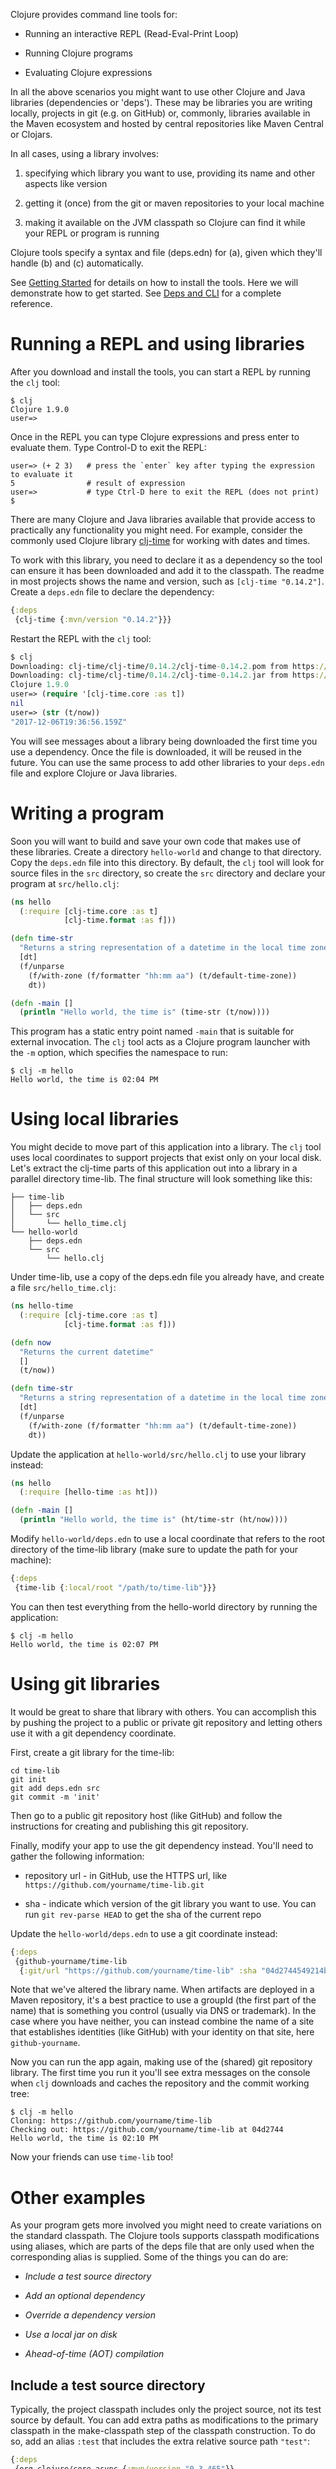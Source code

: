 Clojure provides command line tools for:

-  Running an interactive REPL (Read-Eval-Print Loop)

-  Running Clojure programs

-  Evaluating Clojure expressions

In all the above scenarios you might want to use other Clojure and Java
libraries (dependencies or 'deps'). These may be libraries you are
writing locally, projects in git (e.g. on GitHub) or, commonly,
libraries available in the Maven ecosystem and hosted by central
repositories like Maven Central or Clojars.

In all cases, using a library involves:

1. specifying which library you want to use, providing its name and
   other aspects like version

2. getting it (once) from the git or maven repositories to your local
   machine

3. making it available on the JVM classpath so Clojure can find it while
   your REPL or program is running

Clojure tools specify a syntax and file (deps.edn) for (a), given which
they'll handle (b) and (c) automatically.

See [[file:getting_started.xml][Getting Started]] for details on how to
install the tools. Here we will demonstrate how to get started. See
[[file:xref/../../reference/deps_and_cli.xml][Deps and CLI]] for a
complete reference.

* Running a REPL and using libraries
  :PROPERTIES:
  :CUSTOM_ID: _running_a_repl_and_using_libraries
  :END:

After you download and install the tools, you can start a REPL by
running the =clj= tool:

#+BEGIN_EXAMPLE
    $ clj
    Clojure 1.9.0
    user=>
#+END_EXAMPLE

Once in the REPL you can type Clojure expressions and press enter to
evaluate them. Type Control-D to exit the REPL:

#+BEGIN_EXAMPLE
    user=> (+ 2 3)   # press the `enter` key after typing the expression to evaluate it
    5                # result of expression
    user=>           # type Ctrl-D here to exit the REPL (does not print)
    $
#+END_EXAMPLE

There are many Clojure and Java libraries available that provide access
to practically any functionality you might need. For example, consider
the commonly used Clojure library
[[https://github.com/clj-time/clj-time][clj-time]] for working with
dates and times.

To work with this library, you need to declare it as a dependency so the
tool can ensure it has been downloaded and add it to the classpath. The
readme in most projects shows the name and version, such as
=[clj-time "0.14.2"]=. Create a =deps.edn= file to declare the
dependency:

#+BEGIN_SRC clojure
    {:deps
     {clj-time {:mvn/version "0.14.2"}}}
#+END_SRC

Restart the REPL with the =clj= tool:

#+BEGIN_SRC clojure
    $ clj
    Downloading: clj-time/clj-time/0.14.2/clj-time-0.14.2.pom from https://clojars.org/repo/
    Downloading: clj-time/clj-time/0.14.2/clj-time-0.14.2.jar from https://clojars.org/repo/
    Clojure 1.9.0
    user=> (require '[clj-time.core :as t])
    nil
    user=> (str (t/now))
    "2017-12-06T19:36:56.159Z"
#+END_SRC

You will see messages about a library being downloaded the first time
you use a dependency. Once the file is downloaded, it will be reused in
the future. You can use the same process to add other libraries to your
=deps.edn= file and explore Clojure or Java libraries.

* Writing a program
  :PROPERTIES:
  :CUSTOM_ID: _writing_a_program
  :END:

Soon you will want to build and save your own code that makes use of
these libraries. Create a directory =hello-world= and change to that
directory. Copy the =deps.edn= file into this directory. By default, the
=clj= tool will look for source files in the =src= directory, so create
the =src= directory and declare your program at =src/hello.clj=:

#+BEGIN_SRC clojure
    (ns hello
      (:require [clj-time.core :as t]
                [clj-time.format :as f]))

    (defn time-str
      "Returns a string representation of a datetime in the local time zone."
      [dt]
      (f/unparse
        (f/with-zone (f/formatter "hh:mm aa") (t/default-time-zone))
        dt))

    (defn -main []
      (println "Hello world, the time is" (time-str (t/now))))
#+END_SRC

This program has a static entry point named =-main= that is suitable for
external invocation. The =clj= tool acts as a Clojure program launcher
with the =-m= option, which specifies the namespace to run:

#+BEGIN_EXAMPLE
    $ clj -m hello
    Hello world, the time is 02:04 PM
#+END_EXAMPLE

* Using local libraries
  :PROPERTIES:
  :CUSTOM_ID: _using_local_libraries
  :END:

You might decide to move part of this application into a library. The
=clj= tool uses local coordinates to support projects that exist only on
your local disk. Let's extract the clj-time parts of this application
out into a library in a parallel directory time-lib. The final structure
will look something like this:

#+BEGIN_EXAMPLE
    ├── time-lib
    │   ├── deps.edn
    │   └── src
    │       └── hello_time.clj
    └── hello-world
        ├── deps.edn
        └── src
            └── hello.clj
#+END_EXAMPLE

Under time-lib, use a copy of the deps.edn file you already have, and
create a file =src/hello_time.clj=:

#+BEGIN_SRC clojure
    (ns hello-time
      (:require [clj-time.core :as t]
                [clj-time.format :as f]))

    (defn now
      "Returns the current datetime"
      []
      (t/now))

    (defn time-str
      "Returns a string representation of a datetime in the local time zone."
      [dt]
      (f/unparse
        (f/with-zone (f/formatter "hh:mm aa") (t/default-time-zone))
        dt))
#+END_SRC

Update the application at =hello-world/src/hello.clj= to use your
library instead:

#+BEGIN_SRC clojure
    (ns hello
      (:require [hello-time :as ht]))

    (defn -main []
      (println "Hello world, the time is" (ht/time-str (ht/now))))
#+END_SRC

Modify =hello-world/deps.edn= to use a local coordinate that refers to
the root directory of the time-lib library (make sure to update the path
for your machine):

#+BEGIN_SRC clojure
    {:deps
     {time-lib {:local/root "/path/to/time-lib"}}}
#+END_SRC

You can then test everything from the hello-world directory by running
the application:

#+BEGIN_EXAMPLE
    $ clj -m hello
    Hello world, the time is 02:07 PM
#+END_EXAMPLE

* Using git libraries
  :PROPERTIES:
  :CUSTOM_ID: _using_git_libraries
  :END:

It would be great to share that library with others. You can accomplish
this by pushing the project to a public or private git repository and
letting others use it with a git dependency coordinate.

First, create a git library for the time-lib:

#+BEGIN_EXAMPLE
    cd time-lib
    git init
    git add deps.edn src
    git commit -m 'init'
#+END_EXAMPLE

Then go to a public git repository host (like GitHub) and follow the
instructions for creating and publishing this git repository.

Finally, modify your app to use the git dependency instead. You'll need
to gather the following information:

-  repository url - in GitHub, use the HTTPS url, like
   =https://github.com/yourname/time-lib.git=

-  sha - indicate which version of the git library you want to use. You
   can run =git rev-parse HEAD= to get the sha of the current repo

Update the =hello-world/deps.edn= to use a git coordinate instead:

#+BEGIN_SRC clojure
    {:deps
     {github-yourname/time-lib
      {:git/url "https://github.com/yourname/time-lib" :sha "04d2744549214b5cba04002b6875bdf59f9d88b6"}}}
#+END_SRC

Note that we've altered the library name. When artifacts are deployed in
a Maven repository, it's a best practice to use a groupId (the first
part of the name) that is something you control (usually via DNS or
trademark). In the case where you have neither, you can instead combine
the name of a site that establishes identities (like GitHub) with your
identity on that site, here =github-yourname=.

Now you can run the app again, making use of the (shared) git repository
library. The first time you run it you'll see extra messages on the
console when =clj= downloads and caches the repository and the commit
working tree:

#+BEGIN_EXAMPLE
    $ clj -m hello
    Cloning: https://github.com/yourname/time-lib
    Checking out: https://github.com/yourname/time-lib at 04d2744
    Hello world, the time is 02:10 PM
#+END_EXAMPLE

Now your friends can use =time-lib= too!

* Other examples
  :PROPERTIES:
  :CUSTOM_ID: _other_examples
  :END:

As your program gets more involved you might need to create variations
on the standard classpath. The Clojure tools supports classpath
modifications using aliases, which are parts of the deps file that are
only used when the corresponding alias is supplied. Some of the things
you can do are:

-  [[extra_paths][Include a test source directory]]

-  [[extra_deps][Add an optional dependency]]

-  [[override_deps][Override a dependency version]]

-  [[local_jar][Use a local jar on disk]]

-  [[aot_compilation][Ahead-of-time (AOT) compilation]]

** Include a test source directory
   :PROPERTIES:
   :CUSTOM_ID: extra_paths
   :END:

Typically, the project classpath includes only the project source, not
its test source by default. You can add extra paths as modifications to
the primary classpath in the make-classpath step of the classpath
construction. To do so, add an alias =:test= that includes the extra
relative source path ="test"=:

#+BEGIN_SRC clojure
    {:deps
     {org.clojure/core.async {:mvn/version "0.3.465"}}

     :aliases
     {:test {:extra-paths ["test"]}}}
#+END_SRC

Apply that classpath modification and examine the modified classpath by
invoking =clj -C:test -Spath=:

#+BEGIN_EXAMPLE
    $ clj -C:test -Spath
    src:
    test:
    /Users/me/.m2/repository/org/clojure/clojure/1.9.0/clojure-1.9.0.jar:
    /Users/me/.m2/repository/org/clojure/tools.analyzer/0.6.9/tools.analyzer-0.6.9.jar:
    ... same as before
#+END_EXAMPLE

Note that the test dir is now included in the classpath.

** Add an optional dependency
   :PROPERTIES:
   :CUSTOM_ID: extra_deps
   :END:

Aliases in the =deps.edn= file can also be used to add optional
dependencies that affect the classpath:

#+BEGIN_SRC clojure
    {:aliases
     {:bench {:extra-deps {criterium {:mvn/version "0.4.4"}}}}}
#+END_SRC

Here the =:bench= alias is used to add an extra dependency, namely the
criterium benchmarking library.

You can add this dependency to your classpath by adding the =:bench=
alias to modify the dependency resolution: =clj -R:bench=.

** Override a dependency
   :PROPERTIES:
   :CUSTOM_ID: override_deps
   :END:

You can use multiple aliases in combination. For example this =deps.edn=
file defines two aliases - =:old-async= to force the use of an older
core.async version and =:bench= to add an extra dependency:

#+BEGIN_SRC clojure
    {:deps
     {org.clojure/core.async {:mvn/version "0.3.465"}}

     :aliases
     {:old-async {:override-deps {org.clojure/core.async {:mvn/version "0.3.426"}}}
      :bench {:extra-deps {criterium {:mvn/version "0.4.4"}}}}}
#+END_SRC

Activate both aliases as follows: =clj -R:bench:old-async=.

** Include a local jar on disk
   :PROPERTIES:
   :CUSTOM_ID: local_jar
   :END:

Occasionally you may need to refer directly to a jar on disk that is not
present in a Maven repository, such as a database driver jar.

Specify local jar dependencies with a local coordinate that points
directly to a jar file instead of a directory:

#+BEGIN_SRC clojure
    {:deps
     {db/driver {:local/root "/path/to/db/driver.jar"}}}
#+END_SRC

** Ahead-of-time (AOT) compilation
   :PROPERTIES:
   :CUSTOM_ID: aot_compilation
   :END:

When using
[[https://clojure.github.io/clojure/clojure.core-api.html#clojure.core/gen-class][gen-class]]
or
[[https://clojure.github.io/clojure/clojure.core-api.html#clojure.core/gen-interface][gen-interface]],
the Clojure source must be ahead-of-time compiled to generate the java
class(es).

This can be done by calling =compile=. The default destination for
compiled class files is =classes/=, which needs to be created and added
to the classpath:

#+BEGIN_EXAMPLE
    $ mkdir classes
#+END_EXAMPLE

Edit =deps.edn= to add ="classes"= to the paths:

#+BEGIN_SRC clojure
    {:paths ["src" "classes"]}
#+END_SRC

Declare a class with gen-class in =src/my_class.clj=:

#+BEGIN_SRC clojure
    (ns my-class)

    (gen-class
      :name my_class.MyClass
      :methods [[hello [] String]])

    (defn -hello [this]
      "Hello, World!")
#+END_SRC

Then you can reference the class with =:import= in another source file
=src/hello.clj=. Notice that the namespace is also added in =:require=
so compilation can automatically find all dependent namespaces and
compile them.

#+BEGIN_SRC clojure
    (ns hello
      (:require [my-class])
      (:import (my_class MyClass)))

    (defn -main [& args]
      (let [inst (MyClass.)]
        (println (.hello inst))))
#+END_SRC

You can compile in the REPL or run a script to do the compilation:

#+BEGIN_EXAMPLE
    $ clj -e "(compile 'hello)"
#+END_EXAMPLE

And then run the hello namespace:

#+BEGIN_EXAMPLE
    $ clj -m hello
    Hello, World!
#+END_EXAMPLE

See [[file:xref/../../reference/compilation.xml][Compilation and Class
Generation]] for a complete reference.

